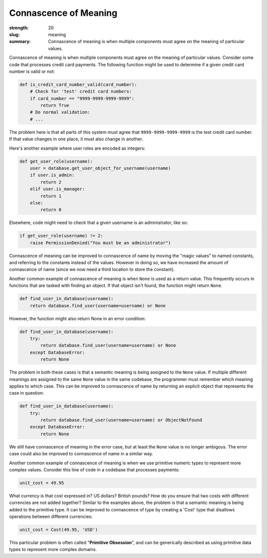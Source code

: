 Connascence of Meaning
######################

:strength: 20
:slug: meaning
:summary: Connascence of meaning is when multiple components must agree on the meaning of particular values.


Connascence of meaning is when multiple components must agree on the meaning of particular values. Consider some code that processes credit card payments. The following function might be used to determine if a given credit card number is valid or not:

.. code-block:: python

    def is_credit_card_number_valid(card_number):
        # Check for 'test' credit card numbers:
        if card_number == "9999-9999-9999-9999":
            return True
        # Do normal validation:
        # ...

The problem here is that all parts of this system must agree that ``9999-9999-9999-9999`` is the test credit card number. If that value changes in one place, it must also change in another.

Here's another example where user roles are encoded as integers:

.. code-block:: python

    def get_user_role(username):
        user = database.get_user_object_for_username(username)
        if user.is_admin:
            return 2
        elif user.is_manager:
            return 1
        else:
            return 0

Elsewhere, code might need to check that a given username is an administrator, like so:

.. code-block:: python

    if get_user_role(username) != 2:
        raise PermissionDenied("You must be an administrator")

Connascence of meaning can be improved to connascence of name by moving the "magic values" to named constants, and referring to the constants instead of the values. However in doing so, we have increased the amount of connascence of name (since we now need a third location to store the constant).

Another common example of connascence of meaning is when ``None`` is used as a return value. This frequently occurs in functions that are tasked with finding an object. If that object isn't found, the function might return ``None``. 

.. code-block:: python

    def find_user_in_database(username):
        return database.find_user(username=username) or None

However, the function might also return None in an error condition:

.. code-block:: python

    def find_user_in_database(username):
        try:
            return database.find_user(username=username) or None
        except DatabaseError:
            return None

The problem in both these cases is that a semantic meaning is being assigned to the ``None`` value. If multiple different meanings are assigned to the same ``None`` value in the same codebase, the programmer must remember which meaning applies to which case. This can be improved to connascence of name by returning an explicit object that represents the case in question:

.. code-block:: python

    def find_user_in_database(username):
        try:
            return database.find_user(username=username) or ObjectNotFound
        except DatabaseError:
            return None

We still have connascence of meaning in the error case, but at least the ``None`` value is no longer ambigous. The error case could also be improved to connascence of name in a similar way.

Another common example of connascence of meaning is when we use primitive numeric types to represent more complex values. Consider this line of code in a codebase that processes payments:

.. code-block:: python

    unit_cost = 49.95

What currency is that cost expressed in? US dollars? British pounds? How do you ensure that two costs with different currencies are not added together? Similar to the examples above, the problem is that a semantic meaning is being added to the primitive type. It can be improved to connascence of type by creating a 'Cost' type that disallows operations between different currencies:

.. code-block:: python

    unit_cost = Cost(49.95, 'USD')

This particular problem is often called "**Primitive Obsession**", and can be generically described as using primitive data types to represent more complex domains. 
